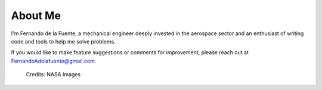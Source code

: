 ########
About Me
########

I'm Fernando de la Fuente, a mechanical engineer deeply invested in the aerospace sector and an enthusiast of writing code and tools to help me solve problems.

If you would like to make feature suggestions or comments for improvement, please reach out at
FernandoAdelafuente@gmail.com

.. figure:: saturn5.png
   :width: 800
   :alt: Underexpanded flow interaction from a Saturn V

   Credits: NASA Images